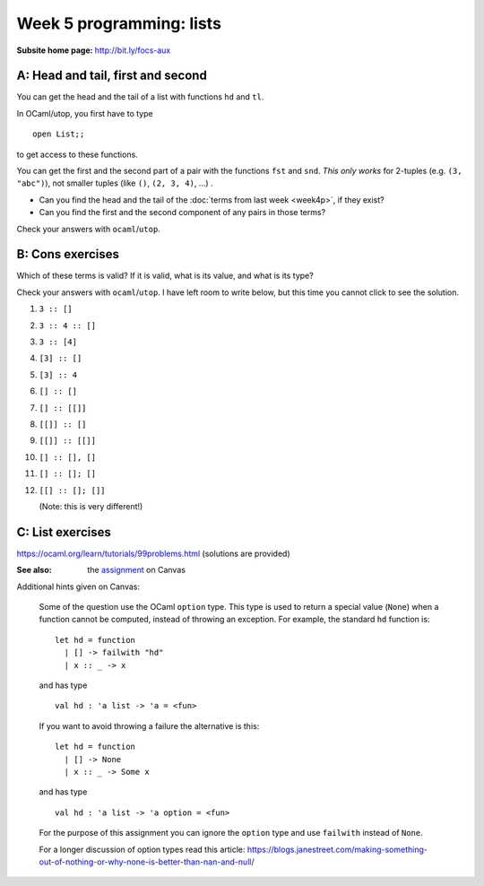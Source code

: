 
*************************
Week 5 programming: lists
*************************

:Subsite home page: http://bit.ly/focs-aux


A: Head and tail, first and second
==================================

You can get the head and the tail of a list with functions ``hd`` and ``tl``. 

In OCaml/utop, you first have to type ::

    open List;;

to get access to these functions.

You can get the first and the second part of a pair with the functions ``fst`` and ``snd``. *This only works* for 2-tuples (e.g. ``(3, "abc")``), not smaller tuples (like ``()``, ``(2, 3, 4)``, ...) .

.. skip:: big

* Can you find the head and the tail of the :doc:`terms from last week <week4p>`, if they exist?

* Can you find the first and the second component of any pairs in those terms?
  
Check your answers with ``ocaml``/``utop``.

B: Cons exercises
=================

Which of these terms is valid? If it is valid, what is its value, and what is its type?

Check your answers with ``ocaml``/``utop``. I have left room to write below, but this time you cannot click to see the solution.

#. ``3 :: []``

   .. collapse:: .
#. ``3 :: 4 :: []``

   .. collapse:: .
#. ``3 :: [4]``

   .. collapse:: .
#. ``[3] :: []``

   .. collapse:: .
#. ``[3] :: 4``

   .. collapse:: .
#. ``[] :: []``

   .. collapse:: .
#. ``[] :: [[]]``

   .. collapse:: .
#. ``[[]] :: []``

   .. collapse:: .
#. ``[[]] :: [[]]``

   .. collapse:: .
#. ``[] :: [], []``

   .. collapse:: .
#. ``[] :: []; []``

   .. collapse:: .
#. ``[[] :: []; []]``
   
   (Note: this is very different!)

   .. collapse:: .

C: List exercises
=================


https://ocaml.org/learn/tutorials/99problems.html (solutions are provided)

:See also: the assignment_ on Canvas

.. _assignment: https://canvas.bham.ac.uk/courses/15627/assignments/46796


Additional hints given on Canvas:

    Some of the question use the OCaml ``option`` type. This type is used to return a special value (``None``) when a function cannot be computed, instead of throwing an exception. For example, the standard ``hd`` function is::

        let hd = function
          | [] -> failwith "hd"
          | x :: _ -> x

    and has type  ::

        val hd : 'a list -> 'a = <fun>

    If you want to avoid throwing a failure the alternative is this::

        let hd = function
          | [] -> None
          | x :: _ -> Some x

    and has type ::

        val hd : 'a list -> 'a option = <fun>

    For the purpose of this assignment you can ignore the ``option`` type and use ``failwith`` instead of ``None``.

    For a longer discussion of option types read this article: https://blogs.janestreet.com/making-something-out-of-nothing-or-why-none-is-better-than-nan-and-null/ 